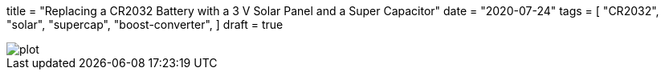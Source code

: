 +++
title = "Replacing a CR2032 Battery with a 3 V Solar Panel and a Super Capacitor"
date = "2020-07-24"
tags = [
    "CR2032",
    "solar",
    "supercap",
    "boost-converter",
]
draft = true
+++

image::plot.png[]